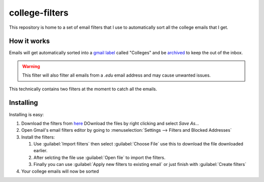 
***************
college-filters
***************

This repository is home to a set of email filters that
I use to automatically sort all the college emails that I get.

How it works
============

Emails will get automatically sorted into a `gmail label <https://support.google.com/mail/answer/118708>`__ called "Colleges"
and be `archived <https://support.google.com/mail/answer/6576>`__ to keep the out of the inbox.

.. warning::

   This filter will also filter all emails from a `.edu` email address and may cause unwanted issues.

This technically contains two filters at the moment to catch all the emails.

Installing
==========

Installing is easy:

#. Download the filters from `here <https://raw.githubusercontent.com/Blendify/college-filters/master/mailFilters.xml>`__
   DOwnload the files by right clicking and select *Save As...*
#. Open Gmail's email filters editor by going to :menuselection:`Settings --> Filters and Blocked Addresses`
#. Install the filters:

   #. Use :guilabel:`Import filters` then select :guilabel:`Choose File`
      use this to download the file downloaded earlier.
   #. After selcting the file use :guilabel:`Open file` to import the filters.
   #. Finally you can use :guilabel:`Apply new filters to existing email`
      or just finish with :guilabel:`Create filters`
#. Your college emails will now be sorted
